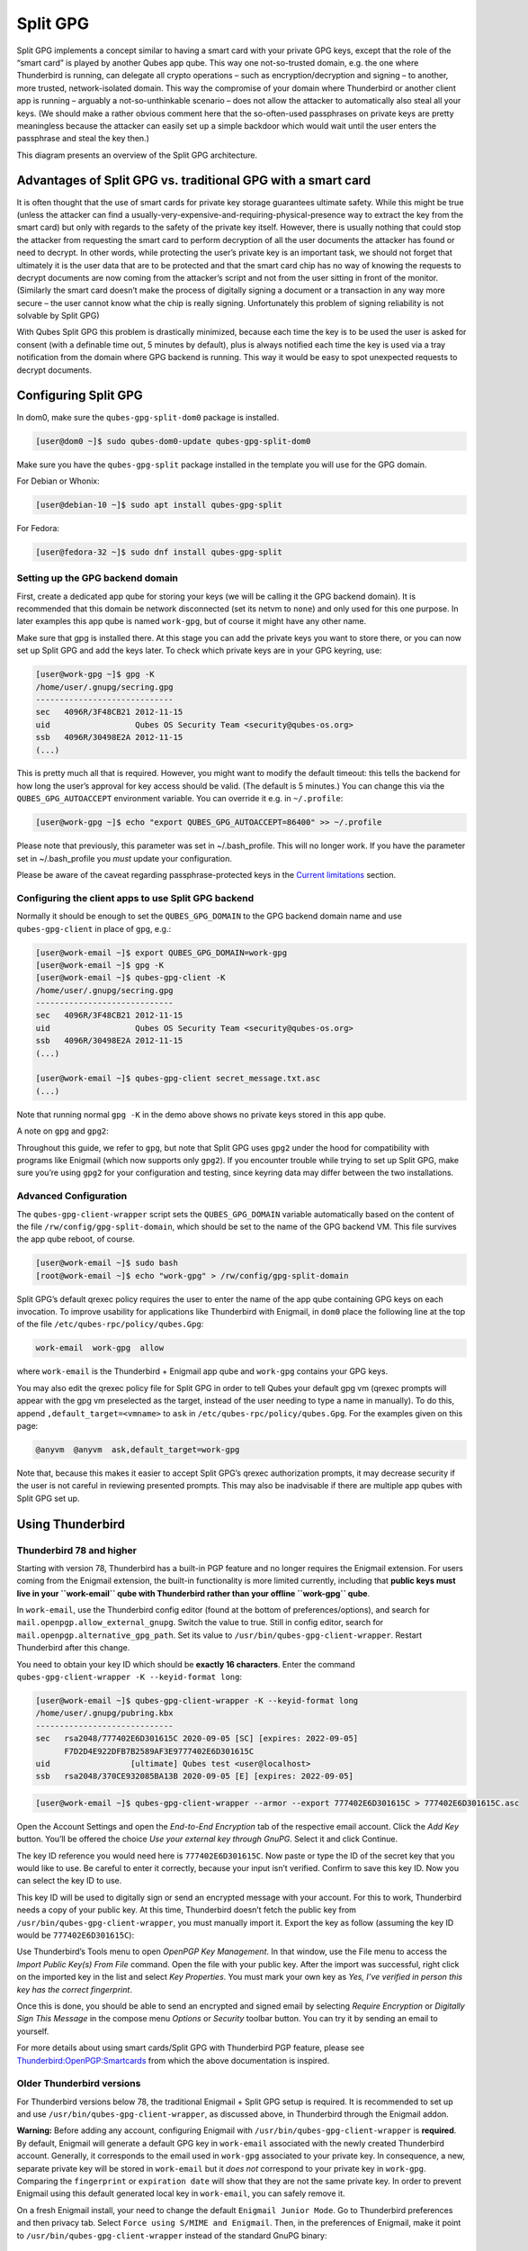 =========
Split GPG
=========


Split GPG implements a concept similar to having a smart card with your
private GPG keys, except that the role of the “smart card” is played by
another Qubes app qube. This way one not-so-trusted domain, e.g. the one
where Thunderbird is running, can delegate all crypto operations – such
as encryption/decryption and signing – to another, more trusted,
network-isolated domain. This way the compromise of your domain where
Thunderbird or another client app is running – arguably a
not-so-unthinkable scenario – does not allow the attacker to
automatically also steal all your keys. (We should make a rather obvious
comment here that the so-often-used passphrases on private keys are
pretty meaningless because the attacker can easily set up a simple
backdoor which would wait until the user enters the passphrase and steal
the key then.)

|split-gpg-diagram.png|

This diagram presents an overview of the Split GPG architecture.

Advantages of Split GPG vs. traditional GPG with a smart card
-------------------------------------------------------------


It is often thought that the use of smart cards for private key storage
guarantees ultimate safety. While this might be true (unless the
attacker can find a
usually-very-expensive-and-requiring-physical-presence way to extract
the key from the smart card) but only with regards to the safety of the
private key itself. However, there is usually nothing that could stop
the attacker from requesting the smart card to perform decryption of all
the user documents the attacker has found or need to decrypt. In other
words, while protecting the user’s private key is an important task, we
should not forget that ultimately it is the user data that are to be
protected and that the smart card chip has no way of knowing the
requests to decrypt documents are now coming from the attacker’s script
and not from the user sitting in front of the monitor. (Similarly the
smart card doesn’t make the process of digitally signing a document or a
transaction in any way more secure – the user cannot know what the chip
is really signing. Unfortunately this problem of signing reliability is
not solvable by Split GPG)

With Qubes Split GPG this problem is drastically minimized, because each
time the key is to be used the user is asked for consent (with a
definable time out, 5 minutes by default), plus is always notified each
time the key is used via a tray notification from the domain where GPG
backend is running. This way it would be easy to spot unexpected
requests to decrypt documents.

|r2-split-gpg-1.png| |r2-split-gpg-3.png|

Configuring Split GPG
---------------------


In dom0, make sure the ``qubes-gpg-split-dom0`` package is installed.

.. code:: bash

      [user@dom0 ~]$ sudo qubes-dom0-update qubes-gpg-split-dom0


Make sure you have the ``qubes-gpg-split`` package installed in the
template you will use for the GPG domain.

For Debian or Whonix:

.. code:: bash

      [user@debian-10 ~]$ sudo apt install qubes-gpg-split



For Fedora:

.. code:: bash

      [user@fedora-32 ~]$ sudo dnf install qubes-gpg-split



Setting up the GPG backend domain
^^^^^^^^^^^^^^^^^^^^^^^^^^^^^^^^^


First, create a dedicated app qube for storing your keys (we will be
calling it the GPG backend domain). It is recommended that this domain
be network disconnected (set its netvm to ``none``) and only used for
this one purpose. In later examples this app qube is named ``work-gpg``,
but of course it might have any other name.

Make sure that gpg is installed there. At this stage you can add the
private keys you want to store there, or you can now set up Split GPG
and add the keys later. To check which private keys are in your GPG
keyring, use:

.. code:: bash

      [user@work-gpg ~]$ gpg -K
      /home/user/.gnupg/secring.gpg
      -----------------------------
      sec   4096R/3F48CB21 2012-11-15
      uid                  Qubes OS Security Team <security@qubes-os.org>
      ssb   4096R/30498E2A 2012-11-15
      (...)


This is pretty much all that is required. However, you might want to
modify the default timeout: this tells the backend for how long the
user’s approval for key access should be valid. (The default is 5
minutes.) You can change this via the ``QUBES_GPG_AUTOACCEPT``
environment variable. You can override it e.g. in ``~/.profile``:

.. code:: bash

      [user@work-gpg ~]$ echo "export QUBES_GPG_AUTOACCEPT=86400" >> ~/.profile


Please note that previously, this parameter was set in ~/.bash_profile.
This will no longer work. If you have the parameter set in
~/.bash_profile you *must* update your configuration.

Please be aware of the caveat regarding passphrase-protected keys in the
`Current limitations <#current-limitations>`__ section.

Configuring the client apps to use Split GPG backend
^^^^^^^^^^^^^^^^^^^^^^^^^^^^^^^^^^^^^^^^^^^^^^^^^^^^


Normally it should be enough to set the ``QUBES_GPG_DOMAIN`` to the GPG
backend domain name and use ``qubes-gpg-client`` in place of ``gpg``,
e.g.:

.. code:: bash

      [user@work-email ~]$ export QUBES_GPG_DOMAIN=work-gpg
      [user@work-email ~]$ gpg -K
      [user@work-email ~]$ qubes-gpg-client -K
      /home/user/.gnupg/secring.gpg
      -----------------------------
      sec   4096R/3F48CB21 2012-11-15
      uid                  Qubes OS Security Team <security@qubes-os.org>
      ssb   4096R/30498E2A 2012-11-15
      (...)
      
      [user@work-email ~]$ qubes-gpg-client secret_message.txt.asc
      (...)


Note that running normal ``gpg -K`` in the demo above shows no private
keys stored in this app qube.

A note on ``gpg`` and ``gpg2``:

Throughout this guide, we refer to ``gpg``, but note that Split GPG uses
``gpg2`` under the hood for compatibility with programs like Enigmail
(which now supports only ``gpg2``). If you encounter trouble while
trying to set up Split GPG, make sure you’re using ``gpg2`` for your
configuration and testing, since keyring data may differ between the two
installations.

Advanced Configuration
^^^^^^^^^^^^^^^^^^^^^^


The ``qubes-gpg-client-wrapper`` script sets the ``QUBES_GPG_DOMAIN``
variable automatically based on the content of the file
``/rw/config/gpg-split-domain``, which should be set to the name of the
GPG backend VM. This file survives the app qube reboot, of course.

.. code:: bash

      [user@work-email ~]$ sudo bash
      [root@work-email ~]$ echo "work-gpg" > /rw/config/gpg-split-domain


Split GPG’s default qrexec policy requires the user to enter the name of
the app qube containing GPG keys on each invocation. To improve
usability for applications like Thunderbird with Enigmail, in ``dom0``
place the following line at the top of the file
``/etc/qubes-rpc/policy/qubes.Gpg``:

.. code:: bash

      work-email  work-gpg  allow



where ``work-email`` is the Thunderbird + Enigmail app qube and
``work-gpg`` contains your GPG keys.

You may also edit the qrexec policy file for Split GPG in order to tell
Qubes your default gpg vm (qrexec prompts will appear with the gpg vm
preselected as the target, instead of the user needing to type a name in
manually). To do this, append ``,default_target=<vmname>`` to ``ask`` in
``/etc/qubes-rpc/policy/qubes.Gpg``. For the examples given on this
page:

.. code:: bash

      @anyvm  @anyvm  ask,default_target=work-gpg



Note that, because this makes it easier to accept Split GPG’s qrexec
authorization prompts, it may decrease security if the user is not
careful in reviewing presented prompts. This may also be inadvisable if
there are multiple app qubes with Split GPG set up.

Using Thunderbird
-----------------


Thunderbird 78 and higher
^^^^^^^^^^^^^^^^^^^^^^^^^


Starting with version 78, Thunderbird has a built-in PGP feature and no
longer requires the Enigmail extension. For users coming from the
Enigmail extension, the built-in functionality is more limited
currently, including that **public keys must live in your ``work-email`` qube with Thunderbird rather than your offline ``work-gpg`` qube**.

In ``work-email``, use the Thunderbird config editor (found at the
bottom of preferences/options), and search for
``mail.openpgp.allow_external_gnupg``. Switch the value to true. Still
in config editor, search for ``mail.openpgp.alternative_gpg_path``. Set
its value to ``/usr/bin/qubes-gpg-client-wrapper``. Restart Thunderbird
after this change.

|tb78-1.png| |tb78-2.png| |tb78-3.png|

You need to obtain your key ID which should be **exactly 16 characters**. Enter the command
``qubes-gpg-client-wrapper -K --keyid-format long``:

.. code:: bash

      [user@work-email ~]$ qubes-gpg-client-wrapper -K --keyid-format long
      /home/user/.gnupg/pubring.kbx
      -----------------------------
      sec   rsa2048/777402E6D301615C 2020-09-05 [SC] [expires: 2022-09-05]
            F7D2D4E922DFB7B2589AF3E9777402E6D301615C
      uid                 [ultimate] Qubes test <user@localhost>
      ssb   rsa2048/370CE932085BA13B 2020-09-05 [E] [expires: 2022-09-05]



.. code:: bash

      [user@work-email ~]$ qubes-gpg-client-wrapper --armor --export 777402E6D301615C > 777402E6D301615C.asc



Open the Account Settings and open the *End-to-End Encryption* tab of
the respective email account. Click the *Add Key* button. You’ll be
offered the choice *Use your external key through GnuPG*. Select it and
click Continue.

|tb78-4.png| |tb78-5.png|

The key ID reference you would need here is ``777402E6D301615C``. Now
paste or type the ID of the secret key that you would like to use. Be
careful to enter it correctly, because your input isn’t verified.
Confirm to save this key ID. Now you can select the key ID to use.

|tb78-6.png| |tb78-7.png|

This key ID will be used to digitally sign or send an encrypted message
with your account. For this to work, Thunderbird needs a copy of your
public key. At this time, Thunderbird doesn’t fetch the public key from
``/usr/bin/qubes-gpg-client-wrapper``, you must manually import it.
Export the key as follow (assuming the key ID would be
``777402E6D301615C``):

|tb78-8.png| |tb78-9.png|

Use Thunderbird’s Tools menu to open *OpenPGP Key Management*. In that
window, use the File menu to access the *Import Public Key(s) From File*
command. Open the file with your public key. After the import was
successful, right click on the imported key in the list and select *Key Properties*. You must mark your own key as *Yes, I’ve verified in person this key has the correct fingerprint*.

Once this is done, you should be able to send an encrypted and signed
email by selecting *Require Encryption* or *Digitally Sign This Message*
in the compose menu *Options* or *Security* toolbar button. You can try
it by sending an email to yourself.

|tb78-10.png|

For more details about using smart cards/Split GPG with Thunderbird PGP
feature, please see
`Thunderbird:OpenPGP:Smartcards <https://wiki.mozilla.org/Thunderbird:OpenPGP:Smartcards>`__
from which the above documentation is inspired.

Older Thunderbird versions
^^^^^^^^^^^^^^^^^^^^^^^^^^


For Thunderbird versions below 78, the traditional Enigmail + Split GPG
setup is required. It is recommended to set up and use
``/usr/bin/qubes-gpg-client-wrapper``, as discussed above, in
Thunderbird through the Enigmail addon.

**Warning:** Before adding any account, configuring Enigmail with
``/usr/bin/qubes-gpg-client-wrapper`` is **required**. By default,
Enigmail will generate a default GPG key in ``work-email`` associated
with the newly created Thunderbird account. Generally, it corresponds to
the email used in ``work-gpg`` associated to your private key. In
consequence, a new, separate private key will be stored in
``work-email`` but it *does not* correspond to your private key in
``work-gpg``. Comparing the ``fingerprint`` or ``expiration date`` will
show that they are not the same private key. In order to prevent
Enigmail using this default generated local key in ``work-email``, you
can safely remove it.

On a fresh Enigmail install, your need to change the default
``Enigmail Junior Mode``. Go to Thunderbird preferences and then privacy
tab. Select ``Force using S/MIME and Enigmail``. Then, in the
preferences of Enigmail, make it point to
``/usr/bin/qubes-gpg-client-wrapper`` instead of the standard GnuPG
binary:

|tb-enigmail-split-gpg-settings-2.png|

Using Keybase with Split GPG
----------------------------


Keybase, a security focused messaging and file-sharing app with GPG
integration, can be configured to use Split GPG.

The Keybase service does not preserve/pass the ``QUBES_GPG_DOMAIN``
environment variable through to underlying GPG processes, so it **must**
be configured to use ``/usr/bin/qubes-gpg-client-wrapper`` (as discussed
above) rather than ``/usr/bin/qubes-gpg-client``.

The following command will configure Keybase to use
``/usr/bin/qubes-gpg-client-wrapper`` instead of its built-in GPG
client:

.. code:: bash

      $ keybase config set gpg.command /usr/bin/qubes-gpg-client-wrapper



Now that Keybase is configured to use ``qubes-gpg-client-wrapper``, you
will be able to use ``keybase pgp select`` to choose a GPG key from your
backend GPG app qube and link that key to your Keybase identity.

Using Git with Split GPG
------------------------


Git can be configured to utilize Split GPG, something useful if you
would like to contribute to the Qubes OS Project as every commit is
required to be signed. The most basic ``~/.gitconfig`` file enabling
Split GPG looks something like this.

.. code:: bash

      [user]
          name = <YOUR_NAME>
          email = <YOUR_EMAIL_ADDRESS>
          signingKey = <YOUR_KEY_ID>
      
      [gpg]
          program = qubes-gpg-client-wrapper



Your key id is the public id of your signing key, which can be found by
running ``qubes-gpg-client --list-keys``. In this instance, the key id
is E142F75A6B1B610E0E8F874FB45589245791CACB.

.. code:: bash

      [user@work-email ~]$ qubes-gpg-client --list-keys
      /home/user/.gnupg/pubring.kbx
      -----------------------------
      pub   ed25519 2022-08-16 [C]
            E142F75A6B1B610E0E8F874FB45589245791CACB
      uid           [ultimate] Qubes User <user@example.com>
      sub   ed25519 2022-08-16 [S]
      sub   cv25519 2022-08-16 [E]
      sub   ed25519 2022-08-16 [A]


To sign commits, you now add the “-S” flag to your commit command, which
should prompt for Split GPG usage. If you would like to automatically
sign all commits, you can add the following snippet to ``~/.gitconfig``.

.. code:: bash

      [commit]
          gpgSign = true



Lastly, if you would like to add aliases to sign and verify tags using
the conventions the Qubes OS Project recommends, refer to the :ref:`code signing documentation <developer/code/code-signing:using pgp with git>`.

Importing public keys
---------------------


Use ``qubes-gpg-import-key`` in the client app qube to import the key
into the GPG backend VM.

.. code:: bash

      [user@work-email ~]$ export QUBES_GPG_DOMAIN=work-gpg
      [user@work-email ~]$ qubes-gpg-import-key ~/Downloads/marmarek.asc


A safe, unspoofable user consent dialog box is displayed.

|r2-split-gpg-5.png|

Selecting “Yes to All” will add a line in the corresponding :doc:`RPC Policy </user/advanced-topics/rpc-policy>` file.

Advanced: Using Split GPG with Subkeys
--------------------------------------


Users with particularly high security requirements may wish to use Split
GPG with `subkeys <https://wiki.debian.org/Subkeys>`__. However, this
setup comes at a significant cost: It will be impossible to sign other
people’s keys with the master secret key without breaking this security
model. Nonetheless, if signing others’ keys is not required, then Split
GPG with subkeys offers unparalleled security for one’s master secret
key.

Setup Description
^^^^^^^^^^^^^^^^^


In this example, the following keys are stored in the following
locations (see below for definitions of these terms):

.. list-table:: 
   :widths: 10 10 
   :align: center
   :header-rows: 1

   * - PGP Key(s)
     - VM Name
   * - sec
     - vault
   * - ssb
     - work-gpg
   * - pub
     - work-email
   


- ``sec`` (master secret key)
  Depending on your needs, you may wish to create this as a
  **certify-only (C)** key, i.e., a key which is capable only of
  signing (a.k.a., “certifying”) other keys. This key may be created
  *without* an expiration date. This is for two reasons. First, the
  master secret key is never to leave the ``vault`` VM, so it is
  extremely unlikely ever to be obtained by an adversary (see below).
  Second, an adversary who *does* manage to obtain the master secret
  key either possesses the passphrase to unlock the key (if one is
  used) or does not. An adversary who *does* possess the passphrase can
  simply use it to legally extend the expiration date of the key (or
  remove it entirely). An adversary who does *not* possess the
  passphrase cannot use the key at all. In either case, an expiration
  date provides no additional benefit.
  By the same token, however, having a passphrase on the key is of
  little value. An adversary who is capable of stealing the key from
  your ``vault`` would almost certainly also be capable of stealing the
  passphrase as you enter it. An adversary who obtains the passphrase
  can then use it in order to change or remove the passphrase from the
  key. Therefore, using a passphrase at all should be considered
  optional. It is, however, recommended that a **revocation certificate** be created and safely stored in multiple locations so
  that the master keypair can be revoked in the (exceedingly unlikely)
  event that it is ever compromised.

- ``ssb`` (secret subkey)
  Depending on your needs, you may wish to create two different
  subkeys: one for **signing (S)** and one for **encryption (E)**. You
  may also wish to give these subkeys reasonable expiration dates
  (e.g., one year). Once these keys expire, it is up to you whether to
  *renew* these keys by extending the expiration dates or to create
  *new* subkeys when the existing set expires.
  On the one hand, an adversary who obtains any existing encryption
  subkey (for example) will be able to use it in order to decrypt all
  emails (for example) which were encrypted to that subkey. If the same
  subkey were to continue to be used–and its expiration date
  continually extended–only that one key would need to be stolen (e.g.,
  as a result of the ``work-gpg`` VM being compromised; see below) in
  order to decrypt *all* of the user’s emails. If, on the other hand,
  each encryption subkey is used for at most approximately one year,
  then an adversary who obtains the secret subkey will be capable of
  decrypting at most approximately one year’s worth of emails.
  On the other hand, creating a new signing subkey each year without
  renewing (i.e., extending the expiration dates of) existing signing
  subkeys would mean that all of your old signatures would eventually
  read as “EXPIRED” whenever someone attempts to verify them. This can
  be problematic, since there is no consensus on how expired signatures
  should be handled. Generally, digital signatures are intended to last
  forever, so this is a strong reason against regularly retiring one’s
  signing subkeys.

- ``pub`` (public key)
  This is the complement of the master secret key. It can be uploaded
  to keyservers (or otherwise publicly distributed) and may be signed
  by others.

- ``vault``
  This is a network-isolated VM. The initial master keypair and subkeys
  are generated in this VM. The master secret key *never* leaves this
  VM under *any* circumstances. No files or text is *ever*
  :ref:`copied <user/how-to-guides/how-to-copy-and-move-files:security>` or
  :ref:`pasted <user/how-to-guides/how-to-copy-and-paste-text:security>` into this VM
  under *any* circumstances.

- ``work-gpg``
  This is a network-isolated VM. This VM is used *only* as the GPG
  backend for ``work-email``. The secret subkeys (but *not* the master
  secret key) are
  :ref:`copied <user/how-to-guides/how-to-copy-and-move-files:security>` from the
  ``vault`` VM to this VM. Files from less trusted VMs are *never*
  :ref:`copied <user/how-to-guides/how-to-copy-and-move-files:security>` into this VM
  under *any* circumstances.

- ``work-email``
  This VM has access to the mail server. It accesses the ``work-gpg``
  VM via the Split GPG protocol. The public key may be stored in this
  VM so that it can be attached to emails and for other such purposes.



Security Benefits
^^^^^^^^^^^^^^^^^


In the standard Split GPG setup, there are at least two ways in which
the ``work-gpg`` VM might be compromised. First, an attacker who is
capable of exploiting a hypothetical bug in ``work-email``’s
`MUA <https://en.wikipedia.org/wiki/Mail_user_agent>`__ could gain
control of the ``work-email`` VM and send a malformed request which
exploits a hypothetical bug in the GPG backend (running in the
``work-gpg`` VM), giving the attacker control of the ``work-gpg`` VM.
Second, a malicious public key file which is imported into the
``work-gpg`` VM might exploit a hypothetical bug in the GPG backend
which is running there, again giving the attacker control of the
``work-gpg`` VM. In either case, such an attacker might then be able to
leak both the master secret key and its passphrase (if any is used, it
would regularly be input in the work-gpg VM and therefore easily
obtained by an attacker who controls this VM) back to the ``work-email``
VM or to another VM (e.g., the ``netvm``, which is always untrusted by
default) via the Split GPG protocol or other :doc:`covert channels </user/security-in-qubes/data-leaks>`. Once the master secret key is in the
``work-email`` VM, the attacker could simply email it to himself (or to
the world).

In the alternative setup described in this section (i.e., the subkey
setup), even an attacker who manages to gain access to the ``work-gpg``
VM will not be able to obtain the user’s master secret key since it is
simply not there. Rather, the master secret key remains in the ``vault``
VM, which is extremely unlikely to be compromised, since nothing is ever
copied or transferred into it. * The attacker might nonetheless be able
to leak the secret subkeys from the ``work-gpg`` VM in the manner
described above, but even if this is successful, the secure master
secret key can simply be used to revoke the compromised subkeys and to
issue new subkeys in their place. (This is significantly less
devastating than having to create a new *master* keypair.)

*In order to gain access to the ``vault`` VM, the attacker would
require the use of, e.g., a general Xen VM escape exploit or a :ref:`signed, compromised package which is already installed in the template <user/templates/templates:trusting your templates>` upon which the
``vault`` VM is based.

Subkey Tutorials and Discussions
^^^^^^^^^^^^^^^^^^^^^^^^^^^^^^^^


(Note: Although the tutorials below were not written with Qubes Split
GPG in mind, they can be adapted with a few commonsense adjustments. As
always, exercise caution and use your good judgment.)

- `“OpenPGP in Qubes OS” on the qubes-users mailing list <https://groups.google.com/d/topic/qubes-users/Kwfuern-R2U/discussion>`__

- `“Creating the Perfect GPG Keypair” by Alex Cabal <https://alexcabal.com/creating-the-perfect-gpg-keypair/>`__

- `“GPG Offline Master Key w/ smartcard” maintained by Abel Luck <https://gist.github.com/abeluck/3383449>`__

- `“Using GnuPG with QubesOS” by Alex <https://apapadop.wordpress.com/2013/08/21/using-gnupg-with-qubesos/>`__



Current limitations
-------------------


- Current implementation requires importing of public keys to the vault
  domain. This opens up an avenue to attack the gpg running in the
  backend domain via a hypothetical bug in public key importing code.
  See ticket
  `#474 <https://github.com/QubesOS/qubes-issues/issues/474>`__ for
  more details and plans how to get around this problem, as well as the
  section on `using Split GPG with subkeys <#advanced-using-split-gpg-with-subkeys>`__.

- It doesn’t solve the problem of allowing the user to know what is to
  be signed before the operation gets approved. Perhaps the GPG backend
  domain could start a disposable and have the to-be-signed document
  displayed there? To Be Determined.

- The Split GPG client will fail to sign or encrypt if the private key
  in the GnuPG backend is protected by a passphrase. It will give an
  ``Inappropriate ioctl for device`` error. Do not set passphrases for
  the private keys in the GPG backend domain. Doing so won’t provide
  any extra security anyway, as explained in the introduction and in
  `using Split GPG with subkeys <#advanced-using-split-gpg-with-subkeys>`__. If you are
  generating a new key pair, or if you have a private key that already
  has a passphrase, you can use ``gpg2 --edit-key <key_id>`` then
  ``passwd`` to set an empty passphrase. Note that ``pinentry`` might
  show an error when you try to set an empty passphrase, but it will
  still make the change. (See `this StackExchange answer <https://unix.stackexchange.com/a/379373>`__ for more
  information.) Note: The error shows only if you **do not** have
  graphical pinentry installed.



.. |split-gpg-diagram.png| image:: /attachment/doc/split-gpg-diagram.png
   :target: /attachment/doc/split-gpg-diagram.png

.. |r2-split-gpg-1.png| image:: /attachment/doc/r2-split-gpg-1.png
   :target: /attachment/doc/r2-split-gpg-1.png

.. |r2-split-gpg-3.png| image:: /attachment/doc/r2-split-gpg-3.png
   :target: /attachment/doc/r2-split-gpg-3.png

.. |tb78-1.png| image:: /attachment/doc/tb78-1.png
   :target: /attachment/doc/tb78-1.png

.. |tb78-2.png| image:: /attachment/doc/tb78-2.png
   :target: /attachment/doc/tb78-2.png

.. |tb78-3.png| image:: /attachment/doc/tb78-3.png
   :target: /attachment/doc/tb78-3.png

.. |tb78-4.png| image:: /attachment/doc/tb78-4.png
   :target: /attachment/doc/tb78-4.png

.. |tb78-5.png| image:: /attachment/doc/tb78-5.png
   :target: /attachment/doc/tb78-5.png

.. |tb78-6.png| image:: /attachment/doc/tb78-6.png
   :target: /attachment/doc/tb78-6.png

.. |tb78-7.png| image:: /attachment/doc/tb78-7.png
   :target: /attachment/doc/tb78-7.png

.. |tb78-8.png| image:: /attachment/doc/tb78-8.png
   :target: /attachment/doc/tb78-8.png

.. |tb78-9.png| image:: /attachment/doc/tb78-9.png
   :target: /attachment/doc/tb78-9.png

.. |tb78-10.png| image:: /attachment/doc/tb78-10.png
   :target: /attachment/doc/tb78-10.png

.. |tb-enigmail-split-gpg-settings-2.png| image:: /attachment/doc/tb-enigmail-split-gpg-settings-2.png
   :target: /attachment/doc/tb-enigmail-split-gpg-settings-2.png

.. |r2-split-gpg-5.png| image:: /attachment/doc/r2-split-gpg-5.png
   :target: /attachment/doc/r2-split-gpg-5.png
